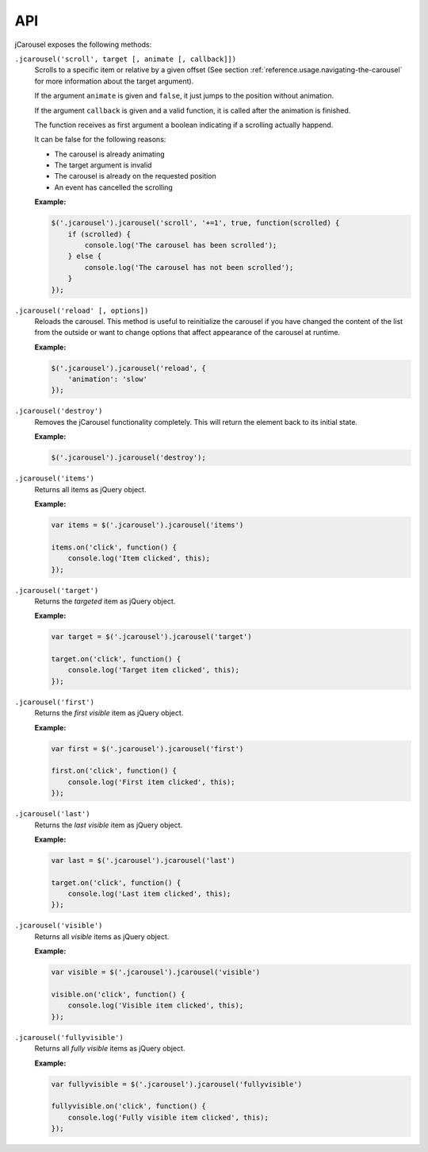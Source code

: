 API
===

jCarousel exposes the following methods:

.. seealso::

   :ref:`reference.usage.methods`
      Call methods on the jCarousel instance.

.. _reference.api.scroll:

``.jcarousel('scroll', target [, animate [, callback]])``
    Scrolls to a specific item or relative by a given offset (See section
    :ref:`reference.usage.navigating-the-carousel` for more information about
    the target argument).

    If the argument ``animate`` is given and ``false``, it just jumps to the
    position without animation.

    If the argument ``callback`` is given and a valid function, it is called
    after the animation is finished.

    The function receives as first argument a boolean indicating if a scrolling
    actually happend.

    It can be false for the following reasons:

    * The carousel is already animating
    * The target argument is invalid
    * The carousel is already on the requested position
    * An event has cancelled the scrolling

    **Example:**

    .. code-block:: javascript

        $('.jcarousel').jcarousel('scroll', '+=1', true, function(scrolled) {
            if (scrolled) {
                console.log('The carousel has been scrolled');
            } else {
                console.log('The carousel has not been scrolled');
            }
        });

.. _reference.api.reload:

``.jcarousel('reload' [, options])``
    Reloads the carousel. This method is useful to reinitialize the carousel if
    you have changed the content of the list from the outside or want to change
    options that affect appearance of the carousel at runtime.

    **Example:**

    .. code-block:: javascript

        $('.jcarousel').jcarousel('reload', {
            'animation': 'slow'
        });

.. _reference.api.destroy:

``.jcarousel('destroy')``
    Removes the jCarousel functionality completely. This will return the element
    back to its initial state.

    **Example:**

    .. code-block:: javascript

        $('.jcarousel').jcarousel('destroy');

.. _reference.api.items:

``.jcarousel('items')``
    Returns all items as jQuery object.

    **Example:**

    .. code-block:: javascript

        var items = $('.jcarousel').jcarousel('items')

        items.on('click', function() {
            console.log('Item clicked', this);
        });

.. _reference.api.target:

``.jcarousel('target')``
    Returns the *targeted* item as jQuery object.

    **Example:**

    .. code-block:: javascript

        var target = $('.jcarousel').jcarousel('target')

        target.on('click', function() {
            console.log('Target item clicked', this);
        });

.. _reference.api.first:

``.jcarousel('first')``
    Returns the *first visible* item as jQuery object.

    **Example:**

    .. code-block:: javascript

        var first = $('.jcarousel').jcarousel('first')

        first.on('click', function() {
            console.log('First item clicked', this);
        });

.. _reference.api.last:

``.jcarousel('last')``
    Returns the *last visible* item as jQuery object.

    **Example:**

    .. code-block:: javascript

        var last = $('.jcarousel').jcarousel('last')

        target.on('click', function() {
            console.log('Last item clicked', this);
        });

.. _reference.api.visible:

``.jcarousel('visible')``
    Returns all *visible* items as jQuery object.

    **Example:**

    .. code-block:: javascript

        var visible = $('.jcarousel').jcarousel('visible')

        visible.on('click', function() {
            console.log('Visible item clicked', this);
        });

.. _reference.api.fullyvisible:

``.jcarousel('fullyvisible')``
    Returns all *fully visible* items as jQuery object.

    **Example:**

    .. code-block:: javascript

        var fullyvisible = $('.jcarousel').jcarousel('fullyvisible')

        fullyvisible.on('click', function() {
            console.log('Fully visible item clicked', this);
        });
